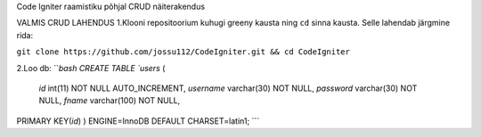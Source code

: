 
Code Igniter raamistiku põhjal CRUD näiterakendus


VALMIS CRUD LAHENDUS
1.Klooni repositoorium kuhugi greeny kausta ning ``cd`` sinna kausta. Selle lahendab järgmine rida:

``git clone https://github.com/jossu112/CodeIgniter.git && cd CodeIgniter``

2.Loo db:
```bash
CREATE TABLE `users` (
  `id` int(11) NOT NULL AUTO_INCREMENT,
  `username` varchar(30) NOT NULL,
  `password` varchar(30) NOT NULL,
  `fname` varchar(100) NOT NULL,
PRIMARY KEY(`id`)
) ENGINE=InnoDB DEFAULT CHARSET=latin1;
```
